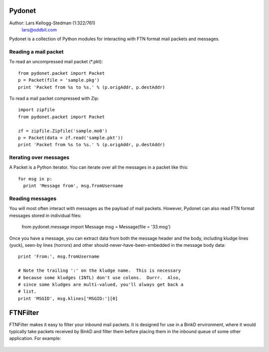 Pydonet
=======

Author: Lars Kellogg-Stedman (1:322/761)
        lars@oddbit.com

Pydonet is a collection of Python modules for interacting with FTN
format mail packets and messages.

Reading a mail packet
~~~~~~~~~~~~~~~~~~~~~

To read an uncompressed mail packet (*.pkt)::

  from pydonet.packet import Packet
  p = Packet(file = 'sample.pkg')
  print 'Packet from %s to %s.' % (p.origAddr, p.destAddr)

To read a mail packet compressed with Zip::

  import zipfile
  from pydonet.packet import Packet

  zf = zipfile.Zipfile('sample.mo0')
  p = Packet(data = zf.read('sample.pkt'))
  print 'Packet from %s to %s.' % (p.origAddr, p.destAddr)

Iterating over messages
~~~~~~~~~~~~~~~~~~~~~~~

A Packet is a Python iterator.  You can iterate over all the messages
in a packet like this::

  for msg in p:
    print 'Message from', msg.fromUsername

Reading messages
~~~~~~~~~~~~~~~~

You will most often interact with messages as the payload of mail
packets.  However, Pydonet can also read FTN format messages stored in
individual files:

  from pydonet.message import Message
  msg = Message(file = '33.msg')

Once you have a message, you can extract data from both the message
header and the body, including kludge lines (yuck), seen-by lines
(horrors) and other should-never-have-been-embedded in the message
body data::

  print 'From:', msg.fromUsername

  # Note the trailing ':' on the kludge name.  This is necessary
  # because some kludges (INTL) don't use colons.  Durrr.  Also, 
  # since some kludges are multi-valued, you'll always get back a
  # list. 
  print 'MSGID', msg.klines['MSGID:'][0]

FTNFilter
=========

FTNFilter makes it easy to filter your inbound mail packets.  It is
designed for use in a BinkD environment, where it would typically take
packets received by BinkD and filter them before placing them in the
inbound queue of some other application.  For example:

.. figure:: images/mailflow.png


